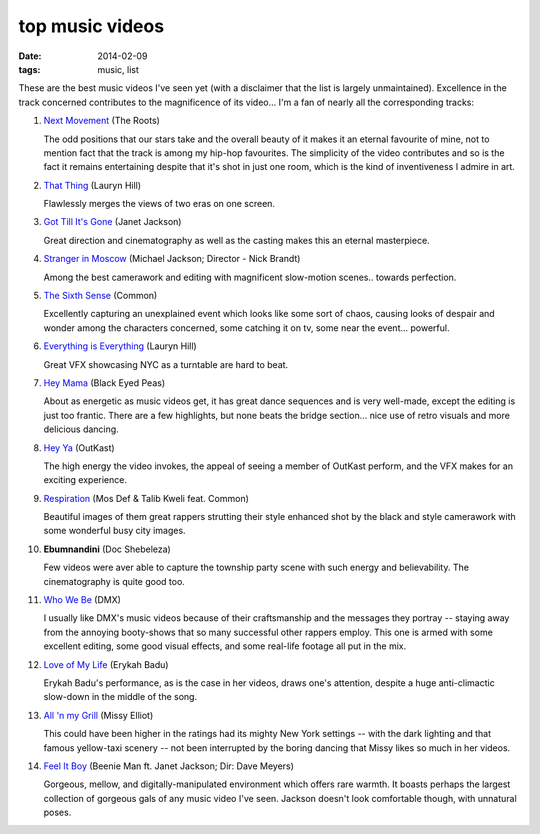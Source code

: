 top music videos
================

:date: 2014-02-09
:tags: music, list


These are the best music videos I've seen yet (with a disclaimer that
the list is largely unmaintained). Excellence in the track concerned
contributes to the magnificence of its video... I'm a fan of nearly
all the corresponding tracks:

#. `Next Movement`__ (The Roots)

   The odd positions that our stars take and the overall beauty of it
   makes it an eternal favourite of mine,
   not to mention fact that the track is among my hip-hop favourites.
   The simplicity of the video contributes and so is the fact it
   remains entertaining despite that it's shot in just one room,
   which is the kind of inventiveness I admire in art.

#. `That Thing`__ (Lauryn Hill)

   Flawlessly merges the views of two eras on one screen.

#. `Got Till It's Gone`__ (Janet Jackson)

   Great direction and cinematography as well as the casting makes
   this an eternal masterpiece.

#. `Stranger in Moscow`__ (Michael Jackson; Director - Nick Brandt)

   Among the best camerawork and editing with magnificent slow-motion
   scenes.. towards perfection.

#. `The Sixth Sense`__ (Common)

   Excellently capturing an unexplained event which looks like some
   sort of chaos, causing looks of despair and wonder among the
   characters concerned, some catching it on tv,
   some near the event... powerful.

#. `Everything is Everything`__ (Lauryn Hill)

   Great VFX showcasing NYC as a turntable are hard to beat.

#. `Hey Mama`__ (Black Eyed Peas)

   About as energetic as music videos get, it has great dance
   sequences and is very well-made, except the editing is just too
   frantic. There are a few highlights, but none beats the bridge
   section... nice use of retro visuals and more delicious dancing.

#. `Hey Ya`__ (OutKast)

   The high energy the video invokes, the appeal of seeing
   a member of OutKast perform, and the VFX makes for an
   exciting experience.

#. `Respiration`__ (Mos Def & Talib Kweli feat. Common)

   Beautiful images of them great rappers strutting their style enhanced
   shot by the black and style camerawork with some wonderful busy city
   images.

#. **Ebumnandini** (Doc Shebeleza)

   Few videos were aver able to capture the township party scene with
   such energy and believability. The cinematography is quite good too.

#. `Who We Be`__ (DMX)

   I usually like DMX's music videos because of their craftsmanship and the
   messages they portray -- staying away from the annoying booty-shows
   that so many successful other rappers employ. This one is armed with
   some excellent editing, some good visual effects, and some real-life
   footage all put in the mix.

#. `Love of My Life`__ (Erykah Badu)

   Erykah Badu's performance, as is the case in her videos, draws
   one's attention, despite a huge anti-climactic slow-down in
   the middle of the song.

#. `All 'n my Grill`__ (Missy Elliot)

   This could have been higher in the ratings had its mighty New York
   settings -- with the dark lighting and that famous yellow-taxi
   scenery -- not been interrupted by the boring dancing that Missy
   likes so much in her videos.

#. `Feel It Boy`__ (Beenie Man ft. Janet Jackson; Dir: Dave Meyers)

   Gorgeous, mellow, and digitally-manipulated environment which offers rare
   warmth. It boasts perhaps the largest collection of gorgeous gals of any
   music video I've seen. Jackson doesn't look comfortable though, with
   unnatural poses.


__ http://www.youtube.com/watch?v=qm7Xt2Qsjcg
__ http://www.youtube.com/watch?v=T6QKqFPRZSA
__ http://www.youtube.com/watch?v=uznTHSEgx4U
__ http://www.youtube.com/watch?v=pEEMi2j6lYE
__ http://www.youtube.com/watch?v=KTGxPiEg7iM
__ http://www.youtube.com/watch?v=i3_dOWYHS7I
__ http://www.youtube.com/watch?v=rtczBseiAac
__ http://www.youtube.com/watch?v=PWgvGjAhvIw
__ http://www.youtube.com/watch?v=OI7cCD1_JgE
__ http://www.youtube.com/watch?v=sB2_MmtMoIc
__ http://www.youtube.com/watch?v=dNk3R23Twgw
__ http://www.youtube.com/watch?v=ISy8ta10exg
__ http://www.youtube.com/watch?v=xPNTbH4oP6s
